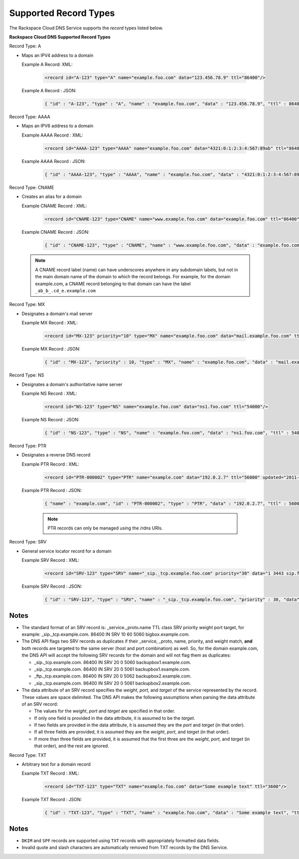 .. _cdns-dg-supported-record-types:

======================
Supported Record Types
======================

The Rackspace Cloud DNS Service supports the *record* types listed below.

**Rackspace Cloud DNS Supported Record Types**

Record Type: A
   
- Maps an IPV4 address to a domain

  Example A Record: XML:

    .. code::

        <record id="A-123" type="A" name="example.foo.com" data="123.456.78.9" ttl="86400"/>

  Example A Record : JSON:

    .. code::

       { "id" : "A-123", "type" : "A", "name" : "example.foo.com", "data" : "123.456.78.9", "ttl" : 86400 }

Record Type: AAAA

- Maps an IPV6 address to a domain

  Example AAAA Record : XML:

    .. code::

        <record id="AAAA-123" type="AAAA" name="example.foo.com" data="4321:0:1:2:3:4:567:89ab" ttl="86400"/>

  Example AAAA Record : JSON:

    .. code::

        { "id" : "AAAA-123", "type" : "AAAA", "name" : "example.foo.com", "data" : "4321:0:1:2:3:4:567:89ab", "ttl" : 86400 }

Record Type: CNAME

- Creates an alias for a domain

  Example CNAME Record : XML:

    .. code::

        <record id="CNAME-123" type="CNAME" name="www.example.foo.com" data="example.foo.com" ttl="86400"/>

  Example CNAME Record : JSON:

    .. code::

       { "id" : "CNAME-123", "type" : "CNAME", "name" : "www.example.foo.com", "data" : "example.foo.com", "ttl" : 86400 }

  .. note::

        A CNAME record label (name) can have underscores anywhere in any subdomain labels, but not in the main domain name of the domain to which the record belongs. For example, for the domain example.com, a CNAME record belonging to that domain can have the label ``_ab_b_.cd_e.example.com``

Record Type: MX

- Designates a domain's mail server

  Example MX Record : XML:

    .. code::

       <record id="MX-123" priority="10" type="MX" name="example.foo.com" data="mail.example.foo.com" ttl="3600"/>

  Example MX Record : JSON:

    .. code::

       { "id" : "MX-123", "priority" : 10, "type" : "MX", "name" : "example.foo.com", "data" : "mail.example.foo.com", "ttl" : 3600 }

Record Type: NS

- Designates a domain's authoritative name server

  Example NS Record : XML:

    .. code::

        <record id="NS-123" type="NS" name="example.foo.com" data="ns1.foo.com" ttl="54000"/>

  Example NS Record : JSON:

    .. code::

        { "id" : "NS-123", "type" : "NS", "name" : "example.foo.com", "data" : "ns1.foo.com", "ttl" : 54000 }

Record Type: PTR

- Designates a reverse DNS record

  Example PTR Record : XML:

   .. code::

        <record id="PTR-000002" type="PTR" name="example.com" data="192.0.2.7" ttl="56000" updated="2011-09-24T01:12:51Z" created="2011-09-24T01:12:51Z"/>

  Example PTR Record : JSON:

    .. code::

        { "name" : "example.com", "id" : "PTR-000002", "type" : "PTR", "data" : "192.0.2.7", "ttl" : 56000, "updated" : "2011-09-24T01:12:51.000+0000", "created" : "2011-09-24T01:12:51.000+0000" }

    .. note::

       PTR records can only be managed using the /rdns URIs.

Record Type: SRV

- General service locator record for a domain

  Example SRV Record : XML:

    .. code::

       <record id="SRV-123" type="SRV" name="_sip._tcp.example.foo.com" priority="30" data="1 3443 sip.foo.com" ttl="86400"/>

  Example SRV Record : JSON:

    .. code::

       { "id" : "SRV-123", "type" : "SRV", "name" : "_sip._tcp.example.foo.com", "priority" : 30, "data" : "1 3443 sip.foo.com", "ttl" : 86400 }

Notes
~~~~~

*  The standard format of an SRV record is: \_service.\_proto.name TTL
   class SRV priority weight port target, for example:
   \_sip.\_tcp.example.com. 86400 IN SRV 10 60 5060 bigbox.example.com.

*  The DNS API flags two SRV records as duplicates if their \_service,
   \_proto, name, priority, and weight match, **and** both records are
   targeted to the same server (host and port combination) as well. So,
   for the domain example.com, the DNS API will accept the following SRV
   records for the domain and will not flag them as duplicates:

   *  \_sip.\_tcp.example.com. 86400 IN SRV 20 0 5060
      backupbox1.example.com.

   *  \_sip.\_tcp.example.com. 86400 IN SRV 20 0 5061
      backupbox1.example.com.

   *  \_ftp.\_tcp.example.com. 86400 IN SRV 20 0 5062
      backupbox2.example.com.

   *  \_sip.\_tcp.example.com. 86400 IN SRV 20 0 5061
      backupbox2.example.com.

*  The data attribute of an SRV record specifies the *weight*, *port*,
   and *target* of the service represented by the record. These values
   are space delimited. The DNS API makes the following assumptions when
   parsing the data attribute of an SRV record:

   *  The values for the *weight*, *port* and *target* are specified in
      that order.

   *  If only one field is provided in the data attribute, it is assumed
      to be the *target*.

   *  If two fields are provided in the data attribute, it is assumed
      they are the *port* and *target* (in that order).

   *  If all three fields are provided, it is assumed they are the
      *weight*, *port*, and *target* (in that order).

   *  If more than three fields are provided, it is assumed that the
      first three are the *weight*, *port*, and *target* (in that
      order), and the rest are ignored.

Record Type: TXT

- Arbitrary text for a domain record

  Example TXT Record : XML:

   .. code::

    <record id="TXT-123" type="TXT" name="example.foo.com" data="Some example text" ttl="3600"/>

  Example TXT Record : JSON:

   .. code::

    { "id" : "TXT-123", "type" : "TXT", "name" : "example.foo.com", "data" : "Some example text", "ttl" : 3600 }

Notes
~~~~~

*  ``DKIM`` and ``SPF`` records are supported using ``TXT`` records with
   appropriately formatted data fields.

*  Invalid quote and slash characters are automatically removed from TXT
   records by the DNS Service.



